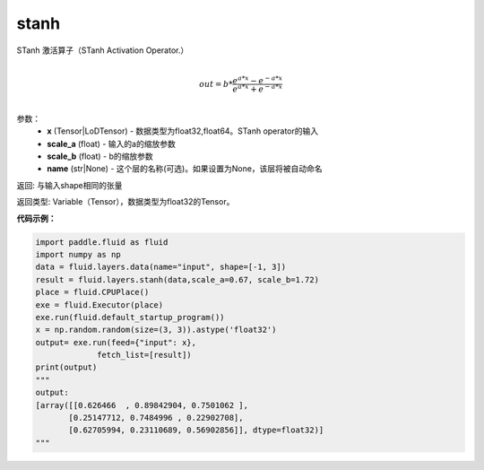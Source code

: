 .. _cn_api_fluid_layers_stanh:

stanh
-------------------------------

.. py:function:: paddle.fluid.layers.stanh(x, scale_a=0.67, scale_b=1.7159, name=None)

STanh 激活算子（STanh Activation Operator.）

.. math::
          \\out=b*\frac{e^{a*x}-e^{-a*x}}{e^{a*x}+e^{-a*x}}\\

参数：
    - **x** (Tensor|LoDTensor) - 数据类型为float32,float64。STanh operator的输入
    - **scale_a** (float) - 输入的a的缩放参数
    - **scale_b** (float) - b的缩放参数
    - **name** (str|None) - 这个层的名称(可选)。如果设置为None，该层将被自动命名

返回: 与输入shape相同的张量

返回类型: Variable（Tensor），数据类型为float32的Tensor。

**代码示例：**

.. code-block:: python

    import paddle.fluid as fluid
    import numpy as np
    data = fluid.layers.data(name="input", shape=[-1, 3])
    result = fluid.layers.stanh(data,scale_a=0.67, scale_b=1.72)
    place = fluid.CPUPlace()
    exe = fluid.Executor(place)
    exe.run(fluid.default_startup_program())
    x = np.random.random(size=(3, 3)).astype('float32')
    output= exe.run(feed={"input": x},
                 fetch_list=[result])
    print(output)
    """
    output:
    [array([[0.626466  , 0.89842904, 0.7501062 ],
           [0.25147712, 0.7484996 , 0.22902708],
           [0.62705994, 0.23110689, 0.56902856]], dtype=float32)]
    """


